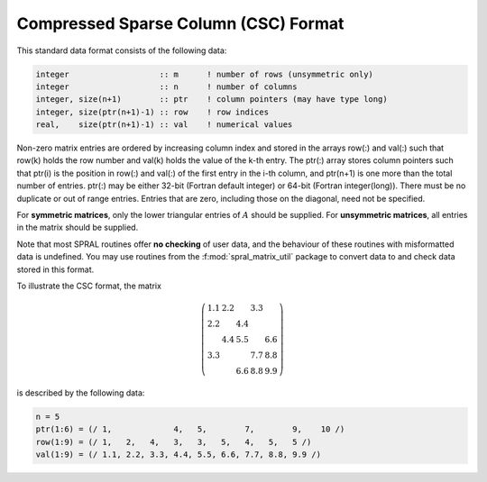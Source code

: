 =====================================
Compressed Sparse Column (CSC) Format
=====================================

This standard data format consists of the following data:

.. code-block:: Fortran

   integer                   :: m      ! number of rows (unsymmetric only)
   integer                   :: n      ! number of columns
   integer, size(n+1)        :: ptr    ! column pointers (may have type long)
   integer, size(ptr(n+1)-1) :: row    ! row indices
   real,    size(ptr(n+1)-1) :: val    ! numerical values

Non-zero matrix entries are ordered by increasing column index and stored in
the arrays row(:) and val(:) such that row(k) holds
the row number and val(k) holds the value of the k-th entry.
The ptr(:) array stores column pointers such that ptr(i) is
the position in row(:) and val(:) of
the first entry in the i-th column, and ptr(n+1) is one more
than the total number of entries. ptr(:) may be either 32-bit (Fortran default integer) or 64-bit (Fortran integer(long)).
There must be no duplicate or out of range entries.
Entries that are zero, including those on the diagonal, need not be specified.

For **symmetric matrices**, only the lower triangular entries of :math:`A`
should be supplied. For **unsymmetric matrices**, all entries in the matrix
should be supplied.

Note that most SPRAL routines offer **no checking** of user data, and the
behaviour of these routines with misformatted data is undefined. You may use
routines from the :f:mod:`spral_matrix_util` package to convert data to and
check data stored in this format.

To illustrate the CSC format, the matrix

.. math::

   \left( \begin{array}{ccccc}
      1.1 & 2.2 &     & 3.3 &     \\
      2.2 &     & 4.4 &     &     \\
          & 4.4 & 5.5 &     & 6.6 \\
      3.3 &     &     & 7.7 & 8.8 \\
          &     & 6.6 & 8.8 & 9.9
   \end{array} \right)

is described by the following data:

.. code-block:: fortran

   n = 5
   ptr(1:6) = (/ 1,             4,   5,        7,        9,    10 /)
   row(1:9) = (/ 1,   2,   4,   3,   3,   5,   4,   5,   5 /)
   val(1:9) = (/ 1.1, 2.2, 3.3, 4.4, 5.5, 6.6, 7.7, 8.8, 9.9 /)
